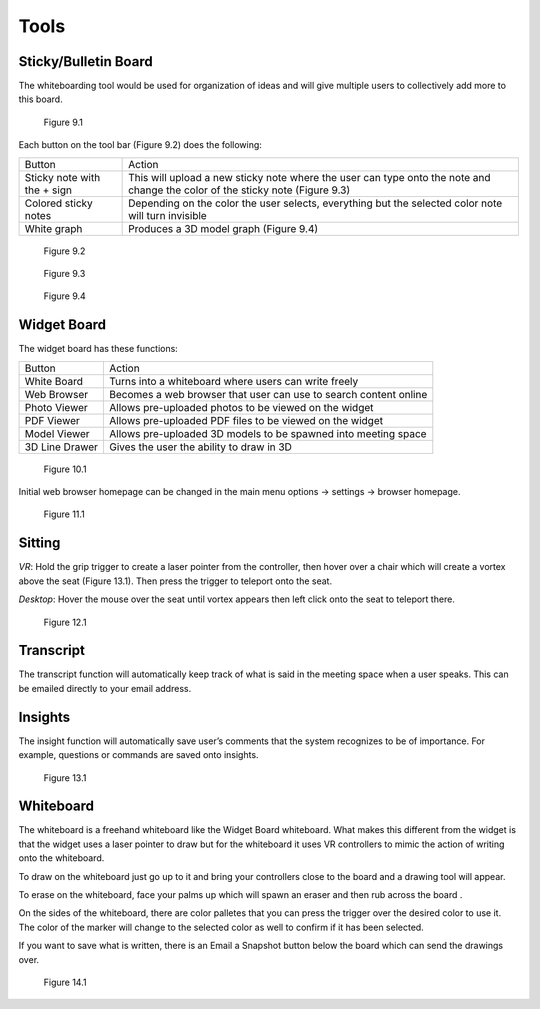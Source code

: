 -----
Tools
-----


Sticky/Bulletin Board
---------------------


The whiteboarding tool would be used for organization of ideas and will give multiple users to collectively add more to this board.


.. Figure:: _images/Picture18.png
   :height: 400
   :width: 600


   Figure 9.1


Each button on the tool bar (Figure 9.2) does the following:


+-----------------------------+---------------------------------------------+
| Button                      | Action                                      |
+-----------------------------+---------------------------------------------+
| Sticky note with the + sign | This will upload a new sticky note where    |
|                             | the user can type onto the note and change  |
|                             | the color of the sticky note (Figure 9.3)   |
+-----------------------------+---------------------------------------------+
| Colored sticky notes        | Depending on the color the user selects,    |
|                             | everything but the selected color note will |
|                             | turn invisible                              |
+-----------------------------+---------------------------------------------+
| White graph                 | Produces a 3D model graph (Figure 9.4)      |
+-----------------------------+---------------------------------------------+


.. Figure:: _images/Picture19.png
   :height: 400
   :width: 600


   Figure 9.2
  

.. Figure:: _images/Picture20.png
   :height: 400
   :width: 600


   Figure 9.3		 				    


.. Figure:: _images/Picture21.png
   :height: 300
   :width: 600


   Figure 9.4


Widget Board
------------

The widget board has these functions:


+----------------+---------------------------------------------+
| Button         | Action                                      |
+----------------+---------------------------------------------+
| White Board    | Turns into a whiteboard where users can     |
|                | write freely                                |
+----------------+---------------------------------------------+
| Web Browser    | Becomes a web browser that user can use     |
|                | to search content online                    |
+----------------+---------------------------------------------+
| Photo Viewer   | Allows pre-uploaded photos to be viewed     |
|                | on the widget                               |
+----------------+---------------------------------------------+
| PDF Viewer     | Allows pre-uploaded PDF files to be         |
|                | viewed on the widget                        |
+----------------+---------------------------------------------+
| Model Viewer   | Allows pre-uploaded 3D models to be spawned |
|                | into meeting space                          |
+----------------+---------------------------------------------+
| 3D Line Drawer | Gives the user the ability to draw in 3D    |
+----------------+---------------------------------------------+


.. Figure:: _images/Picture22.png
   :height: 400
   :width: 600


   Figure 10.1


Initial web browser homepage can be changed in the main menu options -> settings -> browser homepage. 


.. Figure:: _images/browserhomepage.png
   :height: 400
   :width: 600


   Figure 11.1


Sitting
-------


*VR*: Hold the grip trigger to create a laser pointer from the controller, then hover over a chair which will create a vortex above the seat (Figure 13.1). Then press the trigger to teleport onto the seat. 


*Desktop*: Hover the mouse over the seat until vortex appears then left click onto the seat to teleport there. 



.. Figure:: _images/Picture36.png
   :height: 400
   :width: 600


   Figure 12.1


Transcript
----------


The transcript function will automatically keep track of what is said in the meeting space when a user speaks. This can be emailed directly to your email address. 


Insights
--------


The insight function will automatically save user’s comments that the system recognizes to be of importance. For example, questions or commands are saved onto insights. 


.. Figure:: _images/Picture37.png
   :height: 400
   :width: 600


   Figure 13.1


Whiteboard
----------


The whiteboard is a freehand whiteboard like the Widget Board whiteboard. What makes this different from the widget is that the widget uses a laser pointer to draw but for the whiteboard it uses VR controllers to mimic the action of writing onto the whiteboard. 


To draw on the whiteboard just go up to it and bring your controllers close to the board and a drawing tool will appear. 


To erase on the whiteboard, face your palms up which will spawn an eraser and then rub across the board .


On the sides of the whiteboard, there are color palletes that you can press the trigger over the desired color to use it. The color of the marker will change to the selected color as well to confirm if it has been selected. 


If you want to save what is written, there is an Email a Snapshot button below the board which can send the drawings over. 



.. Figure:: _images/tools_new_whiteboard.jpg
   :height: 400
   :width: 600
   

   Figure 14.1